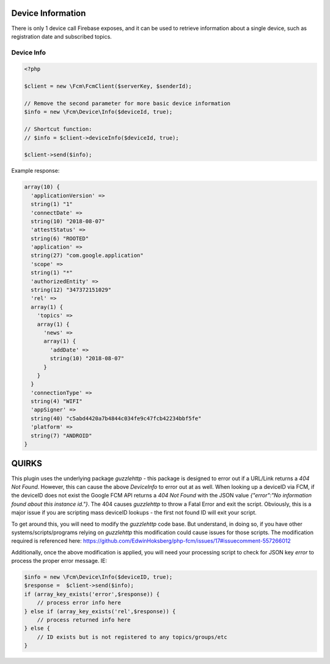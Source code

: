==================
Device Information
==================

There is only 1 device call Firebase exposes, and it can be used to retrieve information about a single device, such as registration date and subscribed topics.

Device Info
===========

.. code-block:: php

    <?php

    $client = new \Fcm\FcmClient($serverKey, $senderId);

    // Remove the second parameter for more basic device information
    $info = new \Fcm\Device\Info($deviceId, true);

    // Shortcut function:
    // $info = $client->deviceInfo($deviceId, true);

    $client->send($info);

Example response:

.. code-block:: text

    array(10) {
      'applicationVersion' =>
      string(1) "1"
      'connectDate' =>
      string(10) "2018-08-07"
      'attestStatus' =>
      string(6) "ROOTED"
      'application' =>
      string(27) "com.google.application"
      'scope' =>
      string(1) "*"
      'authorizedEntity' =>
      string(12) "347372151029"
      'rel' =>
      array(1) {
        'topics' =>
        array(1) {
          'news' =>
          array(1) {
            'addDate' =>
            string(10) "2018-08-07"
          }
        }
      }
      'connectionType' =>
      string(4) "WIFI"
      'appSigner' =>
      string(40) "c5abd4420a7b4844c034fe9c47fcb42234bbf5fe"
      'platform' =>
      string(7) "ANDROID"
    }


==================
QUIRKS
==================
This plugin uses the underlying package `guzzlehttp` - this package is designed to error out if a URL/Link returns a `404 Not Found`.  However, this can cause the above `DeviceInfo` to error out at as well.  When looking up a deviceID via FCM, if the deviceID does not exist the Google FCM API returns a `404 Not Found` with the JSON value `{"error":"No information found about this instance id."}`.  The 404 causes `guzzlehttp` to throw a Fatal Error and exit the script.  Obviously, this is a major issue if you are scripting mass deviceID lookups - the first not found ID will exit your script.

To get around this, you will need to modify the `guzzlehttp` code base.  But understand, in doing so, if you have other systems/scripts/programs relying on `guzzlehttp` this modification could cause issues for those scripts.  The modification required is referenced here: https://github.com/EdwinHoksberg/php-fcm/issues/17#issuecomment-557266012

Additionally, once the above modification is applied, you will need your processing script to check for JSON key `error` to process the proper error message.  IE:

.. code-block:: php

  $info = new \Fcm\Device\Info($deviceID, true);
  $response =  $client->send($info);
  if (array_key_exists('error',$response)) {
      // process error info here
  } else if (array_key_exists('rel',$response)) {
      // process returned info here
  } else {
      // ID exists but is not registered to any topics/groups/etc
  }

